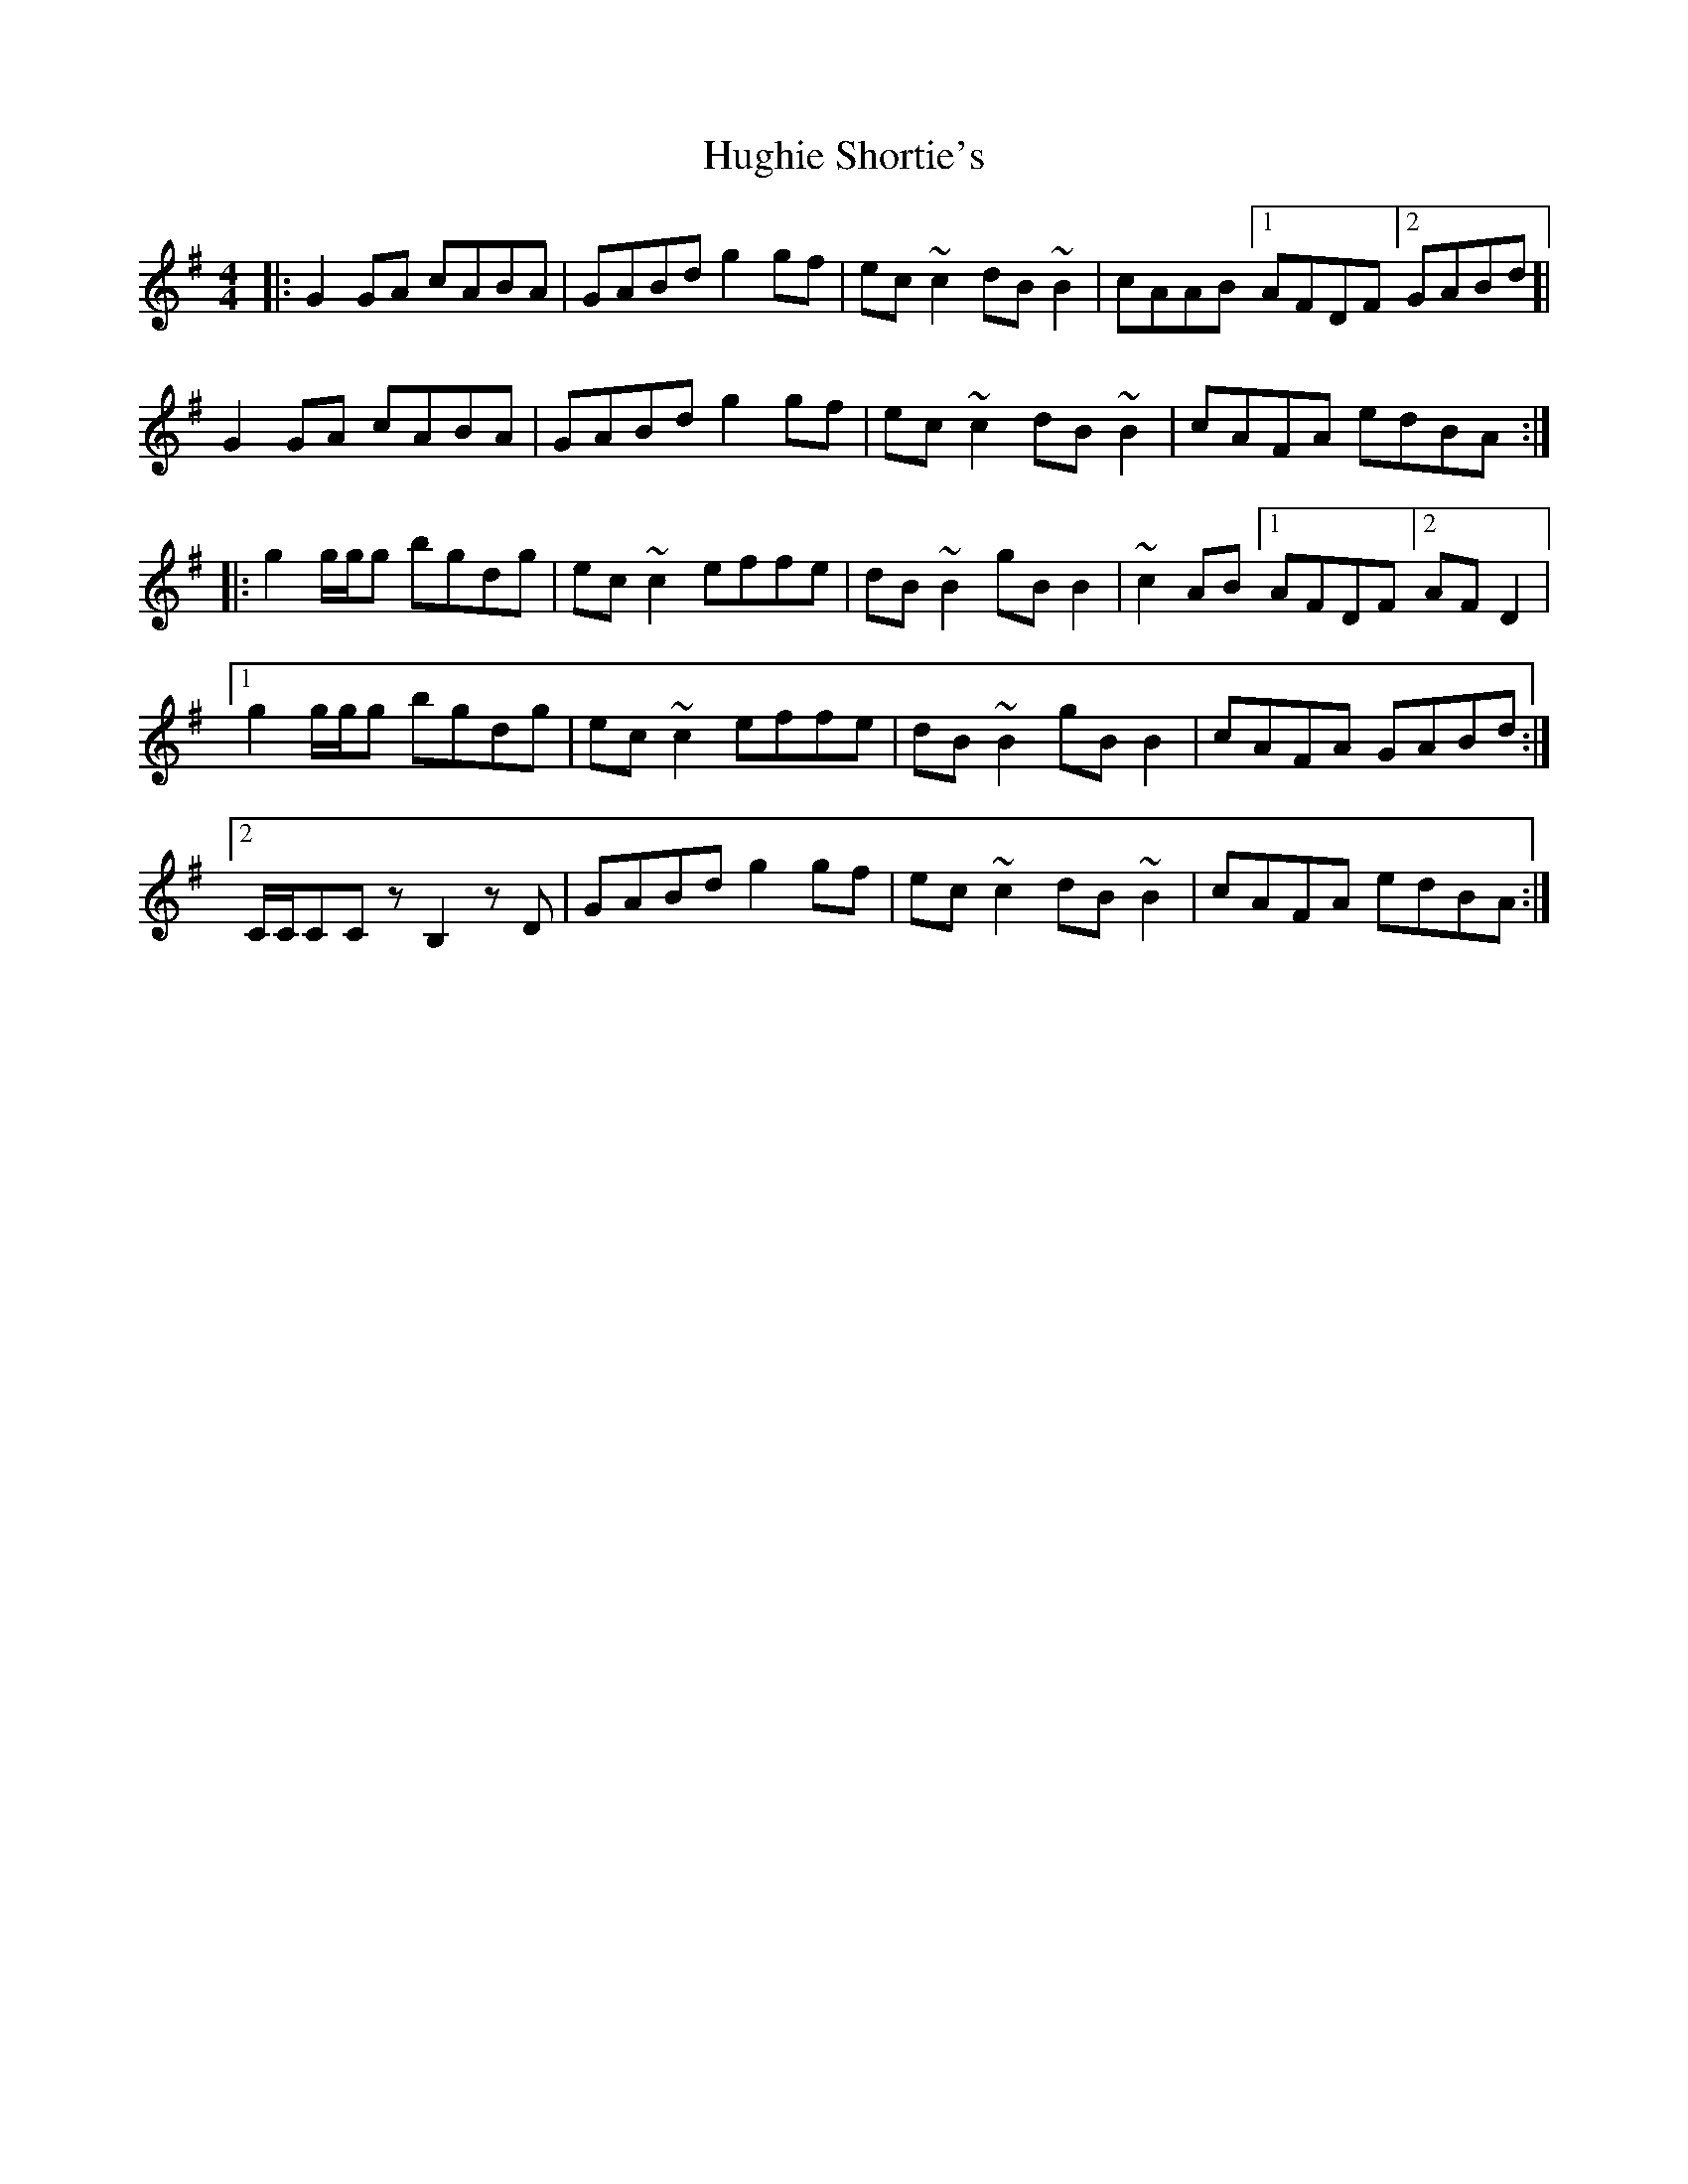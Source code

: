 X: 2
T: Hughie Shortie's
Z: malcombpiper
S: https://thesession.org/tunes/1086#setting14322
R: reel
M: 4/4
L: 1/8
K: Gmaj
|:G2GA cABA|GABd g2gf|ec~c2 dB~B2|cAAB [1 AFDF [2 GABd]|G2GA cABA|GABd g2gf|ec~c2 dB~B2|cAFA edBA:||:g2g/g/g bgdg|ec~c2 effe|dB~B2 gBB2|~c2AB [1 AFDF [2 AFD2|1g2g/g/g bgdg|ec~c2 effe|dB~B2 gBB2|cAFA GABd:|2C/C/CCz B,2zD|GABd g2gf|ec~c2 dB~B2|cAFA edBA:|
